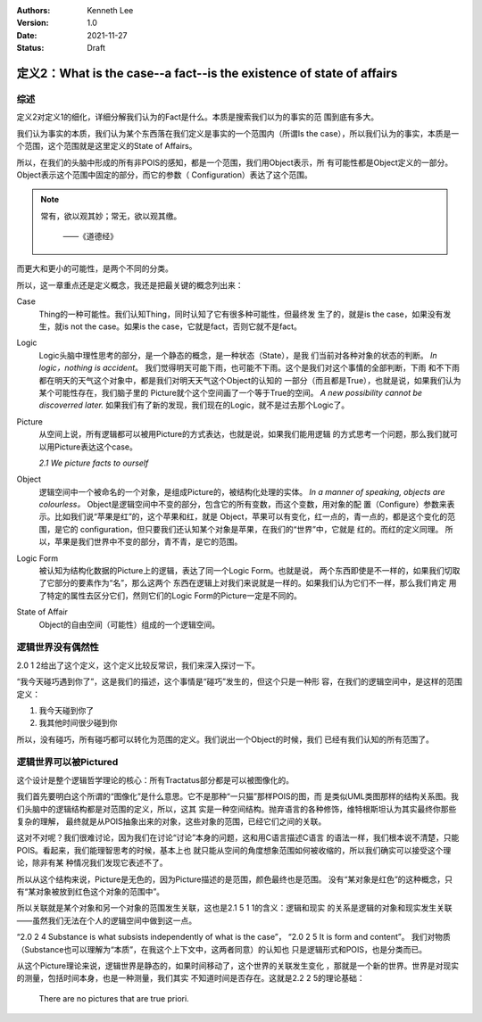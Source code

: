 .. Kenneth Lee 版权所有 2021

:Authors: Kenneth Lee
:Version: 1.0
:Date: 2021-11-27
:Status: Draft

定义2：What is the case--a fact--is the existence of state of affairs
*********************************************************************

综述
=====
定义2对定义1的细化，详细分解我们认为的Fact是什么。本质是搜索我们以为的事实的范
围到底有多大。

我们认为事实的本质，我们认为某个东西落在我们定义是事实的一个范围内（所谓Is the
case），所以我们认为的事实，本质是一个范围，这个范围就是这里定义的State of
Affairs。

所以，在我们的头脑中形成的所有非POIS的感知，都是一个范围，我们用Object表示，所
有可能性都是Object定义的一部分。Object表示这个范围中固定的部分，而它的参数（
Configuration）表达了这个范围。

.. note::

  常有，欲以观其妙；常无，欲以观其缴。

                                   ——《道德经》

而更大和更小的可能性，是两个不同的分类。

所以，这一章重点还是定义概念，我还是把最关键的概念列出来：

Case
        Thing的一种可能性。我们认知Thing，同时认知了它有很多种可能性，但最终发
        生了的，就是is the case，如果没有发生，就is not the case。如果is the
        case，它就是fact，否则它就不是fact。

Logic
        Logic头脑中理性思考的部分，是一个静态的概念，是一种状态（State），是我
        们当前对各种对象的状态的判断。
        *In logic，nothing is accident*\ 。
        我们觉得明天可能下雨，也可能不下雨。这个是我们对这个事情的全部判断，下雨
        和不下雨都在明天的天气这个对象中，都是我们对明天天气这个Object的认知的
        一部分（而且都是True），也就是说，如果我们认为某个可能性存在，我们脑子里的
        Picture就个这个空间画了一个等于True的空间。
        *A new possibility cannot be discoverred later.*
        如果我们有了新的发现，我们现在的Logic，就不是过去那个Logic了。

Picture
        从空间上说，所有逻辑都可以被用Picture的方式表达，也就是说，如果我们能用逻辑
        的方式思考一个问题，那么我们就可以用Picture表达这个case。

        *2.1 We picture facts to ourself*

Object
        逻辑空间中一个被命名的一个对象，是组成Picture的，被结构化处理的实体。
        *In a manner of speaking, objects are colourless。*
        Object是逻辑空间中不变的部分，包含它的所有变数，而这个变数，用对象的配
        置（Configure）参数来表示。比如我们说“苹果是红”的，这个苹果和红，就是
        Object，苹果可以有变化，红一点的，青一点的，都是这个变化的范围，是它的
        configuration，但只要我们还认知某个对象是苹果，在我们的“世界”中，它就是
        红的。而红的定义同理。
        所以，苹果是我们世界中不变的部分，青不青，是它的范围。

Logic Form
        被认知为结构化数据的Picture上的逻辑，表达了同一个Logic Form。也就是说，
        两个东西即使是不一样的，如果我们切取了它部分的要素作为“名”，那么这两个
        东西在逻辑上对我们来说就是一样的。如果我们认为它们不一样，那么我们肯定
        用了特定的属性去区分它们，然则它们的Logic Form的Picture一定是不同的。

State of Affair
        Object的自由空间（可能性）组成的一个逻辑空间。

逻辑世界没有偶然性
==================

2.0 1 2给出了这个定义，这个定义比较反常识，我们来深入探讨一下。

“我今天碰巧遇到你了”，这是我们的描述，这个事情是“碰巧”发生的，但这个只是一种形
容，在我们的逻辑空间中，是这样的范围定义：

1. 我今天碰到你了
2. 我其他时间很少碰到你

所以，没有碰巧，所有碰巧都可以转化为范围的定义。我们说出一个Object的时候，我们
已经有我们认知的所有范围了。


逻辑世界可以被Pictured
======================

这个设计是整个逻辑哲学理论的核心：所有Tractatus部分都是可以被图像化的。

我们首先要明白这个所谓的“图像化”是什么意思。它不是那种“一只猫”那样POIS的图，而
是类似UML类图那样的结构关系图。我们头脑中的逻辑结构都是对范围的定义，所以，这其
实是一种空间结构。抛弃语言的各种修饰，维特根斯坦认为其实最终你那些复杂的理解，
最终就是从POIS抽象出来的对象，这些对象的范围，已经它们之间的关联。

这对不对呢？我们很难讨论，因为我们在讨论“讨论”本身的问题，这和用C语言描述C语言
的语法一样，我们根本说不清楚，只能POIS。看起来，我们能理智思考的时候，基本上也
就只能从空间的角度想象范围如何被收缩的，所以我们确实可以接受这个理论，除非有某
种情况我们发现它表述不了。

所以从这个结构来说，Picture是无色的，因为Picture描述的是范围，颜色最终也是范围。
没有“某对象是红色”的这种概念，只有“某对象被放到红色这个对象的范围中”。

所以关联就是某个对象和另一个对象的范围发生关联，这也是2.1 5 1 1的含义：逻辑和现实
的关系是逻辑的对象和现实发生关联——虽然我们无法在个人的逻辑空间中做到这一点。

“2.0 2 4 Substance is what subsists independently of what is the case”，
“2.0 2 5 It is form and content”。
我们对物质（Substance也可以理解为“本质”，在我这个上下文中，这两者同意）的认知也
只是逻辑形式和POIS，也是分类而已。

从这个Picture理论来说，逻辑世界是静态的，如果时间移动了，这个世界的关联发生变化
，那就是一个新的世界。世界是对现实的测量，包括时间本身，也是一种测量，我们其实
不知道时间是否存在。这就是2.2 2 5的理论基础：

        There are no pictures that are true priori.
